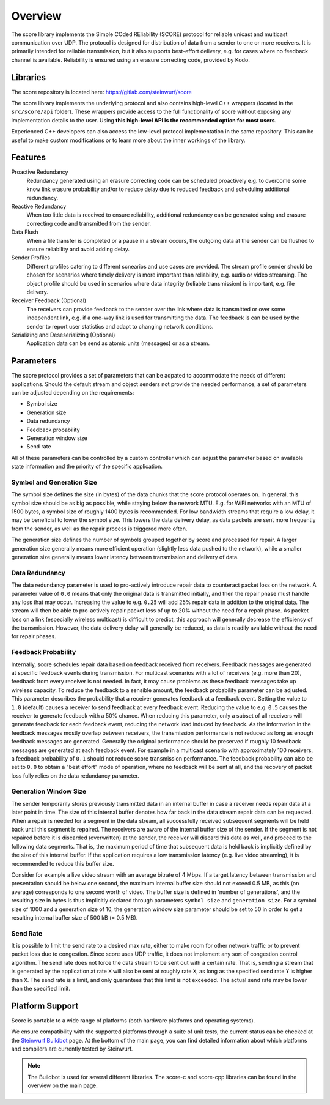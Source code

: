 .. _overview_score:

Overview
========

The score library implements the Simple COded REliability (SCORE) protocol
for reliable unicast and multicast communication over UDP. The protocol is
designed for distribution of data from a sender to one or more receivers.
It is primarily intended for reliable transmission, but it also supports
best-effort delivery, e.g. for cases where no feedback channel is available.
Reliability is ensured using an erasure correcting code, provided by Kodo.

.. _libraries_score:

Libraries
---------

The score repository is located here: https://gitlab.com/steinwurf/score

The score library implements the underlying protocol and also contains
high-level C++ wrappers (located in the ``src/score/api`` folder).
These wrappers provide access to the full functionality of score without
exposing any implementation details to the user. Using **this high-level API
is the recommended option for most users**.

Experienced C++ developers can also access the low-level protocol
implementation in the same repository. This can be useful to make custom
modifications or to learn more about the inner workings of the library.

.. _score_parameters:

Features
--------

Proactive Redundancy
    Redundancy generated using an erasure correcting code can be scheduled
    proactively e.g. to overcome some know link erasure probability and/or to
    reduce delay due to reduced feedback and scheduling additional redundancy.

Reactive Redundancy
    When too little data is received to ensure reliability, additional redundancy
    can be generated using and erasure correcting code and transmitted from the
    sender.

Data Flush
    When a file transfer is completed or a pause in a stream occurs, the
    outgoing data at the sender can be flushed to ensure reliability and avoid
    adding delay.

Sender Profiles
    Different profiles catering to different scnearios and use cases are provided.
    The stream profile sender should be chosen for scenarios where timely delivery
    is more important than reliability, e.g. audio or video streaming. The object
    profile should be used in scenarios where data integrity (reliable transmission)
    is important, e.g. file delivery.

Receiver Feedback (Optional)
    The receivers can provide feedback to the sender over the link where data is
    transmitted or over some independent link, e.g. if a one-way link is used for
    transmitting the data. The feedback is can be used by the sender to report user
    statistics and adapt to changing network conditions.

Serializing and Deseserializing (Optional)
    Application data can be send as atomic units (messages) or as a stream.


Parameters
----------

The score protocol provides a set of parameters that can be adpated to
accommodate the needs of different applications. Should the default stream and
object senders not provide the needed performance, a set of parameters can be
adjusted depending on the requirements:

- Symbol size
- Generation size
- Data redundancy
- Feedback probability
- Generation window size
- Send rate

All of these parameters can be controlled by a custom controller which can
adjust the parameter based on available state information and the priority of
the specific application.

Symbol and Generation Size
..........................

The symbol size defines the size (in bytes) of the data chunks that the score
protocol operates on.
In general, this symbol size should be as big as possible, while
staying below the network MTU. E.g. for WiFi networks with an MTU of 1500 bytes,
a symbol size of roughly 1400 bytes is recommended.
For low bandwidth streams that require a low delay, it may be beneficial to
lower the symbol size. This lowers the data delivery delay, as
data packets are sent more frequently from the sender, as well as the repair
process is triggered more often.

The generation size defines the number of symbols grouped together by score
and processed for repair. A larger generation size generally means more
efficient operation (slightly less data pushed to the network), while a smaller
generation size generally means lower latency between transmission and delivery
of data.

Data Redundancy
...............

The data redundancy parameter is used to pro-actively introduce repair data
to counteract packet loss on the network. A parameter value of ``0.0`` means
that only the original data is transmitted initially, and then the repair phase
must handle any loss that may occur. Increasing the value to e.g. ``0.25``
will add 25% repair data in addition to the original data. The stream will then
be able to pro-actively repair packet loss of up to 20% without the need for a
repair phase. As packet loss on a link (especially wireless multicast) is
difficult to predict, this approach will generally decrease the efficiency of
the transmission. However, the data delivery delay will generally be reduced,
as data is readily available without the need for repair phases.

Feedback Probability
....................

Internally, score schedules repair data based on feedback received from
receivers. Feedback messages are generated at specific feedback events during
transmission. For multicast scenarios with a lot of receivers
(e.g. more than 20), feedback from every receiver is not needed. In fact, it
may cause problems as these feedback messages take up wireless capacity.
To reduce the feedback to a sensible amount, the feedback probability parameter
can be adjusted. This parameter describes the probability that a receiver
generates feedback at a feedback event. Setting the value to ``1.0`` (default)
causes a receiver to send feedback at every feedback event. Reducing the value
to e.g. ``0.5`` causes the receiver to generate feedback with a 50% chance.
When reducing this parameter, only a subset of all receivers will generate
feedback for each feedback event, reducing the network load induced by feedback.
As the information in the feedback messages mostly overlap between receivers,
the transmission performance is not reduced as long as enough feedback messages
are generated. Generally the original performance should be preserved if roughly
10 feedback messages are generated at each feedback event. For example in a
multicast scenario with approximately 100 receivers, a feedback probability of
``0.1`` should not reduce score transmission performance.
The feedback probability can also be set to ``0.0`` to obtain a "best effort"
mode of operation, where no feedback will be sent at all, and the recovery of
packet loss fully relies on the data redundancy parameter.

Generation Window Size
......................

The sender temporarily stores previously transmitted data in an internal buffer
in case a receiver needs repair data at a later point in time. The size of this
internal buffer denotes how far back in the data stream repair data can be
requested.
When a repair is needed for a segment in the data stream, all successfully
received subsequent segments will be held back until this segment is repaired.
The receivers are aware of the internal buffer size of the sender. If the
segment is not repaired before it is discarded (overwritten) at the sender,
the receiver will discard this data as well, and proceed to the following
data segments. That is, the maximum period of time that subsequent data is held
back is implicitly defined by the size of this internal buffer.
If the application requires a low transmission latency
(e.g. live video streaming), it is recommended to reduce this buffer size.

Consider for example a live video stream with an average bitrate of 4 Mbps.
If a target latency between transmission and presentation should be below one
second, the maximum internal buffer size should not exceed 0.5 MB, as this
(on average) corresponds to one second worth of video. The buffer size is
defined in 'number of generations', and the resulting size in bytes is thus
implicitly declared through parameters ``symbol size`` and ``generation size``.
For a symbol size of 1000 and a generation size of 10, the generation window
size parameter should be set to 50 in order to get a resulting internal buffer
size of 500 kB (= 0.5 MB).

Send Rate
.........

It is possible to limit the send rate to a desired max rate, either to make room
for other network traffic or to prevent packet loss due to congestion.
Since score uses UDP traffic, it does not implement any sort of congestion
control algorithm. The send rate does not force the data stream to be sent out
with a certain rate. That is, sending a stream that is generated by the
application at rate ``X`` will also be sent at roughly rate ``X``,
as long as the specified send rate ``Y`` is higher than ``X``.
The send rate is a limit, and only guarantees that this limit is not exceeded.
The actual send rate may be lower than the specified limit.


Platform Support
----------------

Score is portable to a wide range of platforms (both hardware platforms and
operating systems).

We ensure compatibility with the supported platforms through a suite of unit
tests, the current status can be checked at the `Steinwurf Buildbot`_ page.
At the bottom of the main page, you can find detailed information
about which platforms and compilers are currently tested by Steinwurf.

.. _Steinwurf Buildbot: http://buildbot.steinwurf.com

.. note:: The Buildbot is used for several different libraries. The
  score-c and score-cpp libraries can be found in the overview on the
  main page.
